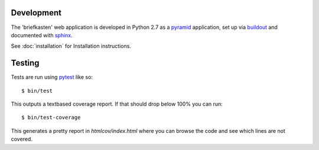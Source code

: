 Development
-----------

The 'briefkasten' web application is developed in Python 2.7 as a `pyramid <http://docs.pylonsproject.org/en/latest/docs/pyramid.html/>`_ application, set up via `buildout <http://pypi.python.org/pypi/zc.buildout/>`_ and documented with
`sphinx <http://sphinx.pocoo.org/>`_.

See :doc:`installation` for Installation instructions.

Testing
-------

Tests are run using `pytest <http://pytest.org/latest/>`_ like so::

    $ bin/test

This outputs a textbased coverage report. If that should drop below 100% you can run::

    $ bin/test-coverage

This generates a pretty report in `htmlcov/index.html` where you can browse the code and see which lines are not covered.
